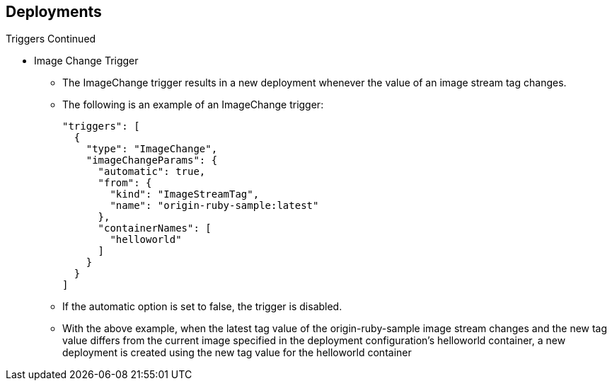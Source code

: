 == Deployments
:noaudio:

.Triggers Continued

* Image Change Trigger
** The ImageChange trigger results in a new deployment whenever the value of an
image stream tag changes.

** The following is an example of an ImageChange trigger:
+
----
"triggers": [
  {
    "type": "ImageChange",
    "imageChangeParams": {
      "automatic": true,
      "from": {
        "kind": "ImageStreamTag",
        "name": "origin-ruby-sample:latest"
      },
      "containerNames": [
        "helloworld"
      ]
    }
  }
]
----

** If the automatic option is set to false, the trigger is disabled.
** With the above example, when the latest tag value of the origin-ruby-sample
image stream changes and the new tag value differs from the current image
specified in the deployment configuration’s helloworld container, a new
deployment is created using the new tag value for the helloworld container


ifdef::showscript[]

endif::showscript[]


